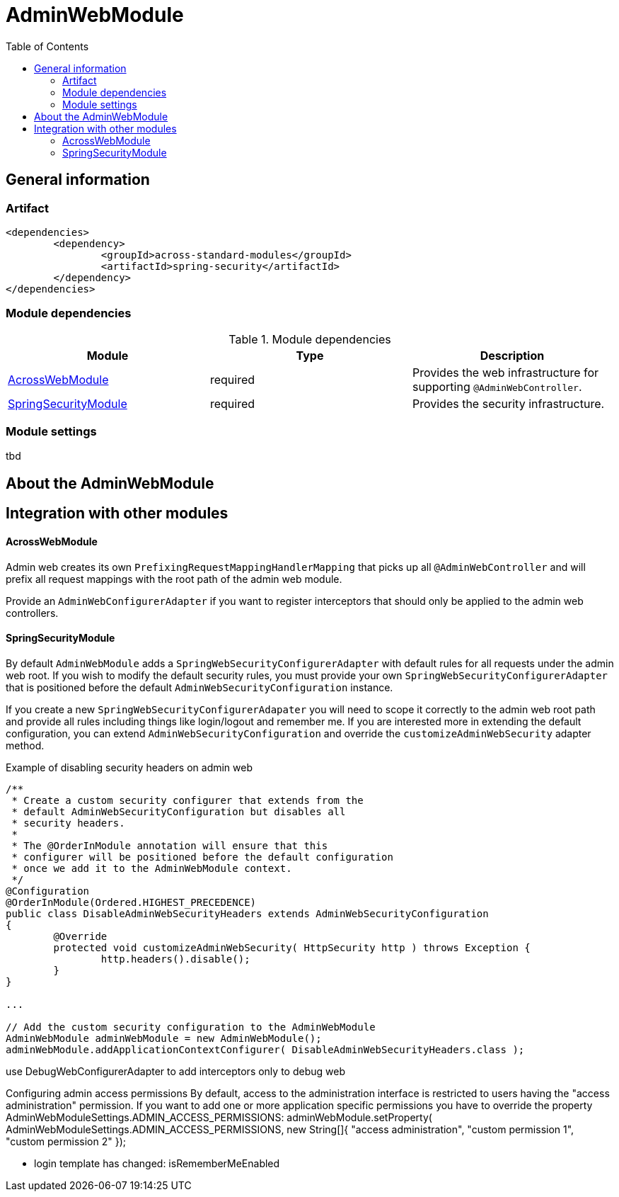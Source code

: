 = AdminWebModule
:toc:

== General information

=== Artifact
[source,xml,indent=0]
[subs="verbatim,quotes,attributes"]
----
	<dependencies>
		<dependency>
			<groupId>across-standard-modules</groupId>
			<artifactId>spring-security</artifactId>
		</dependency>
	</dependencies>
----

=== Module dependencies

.Module dependencies
|===
|Module |Type |Description

|<<integration:acrossweb>>
|required
|Provides the web infrastructure for supporting `@AdminWebController`.

|<<integration:springsecurity>>
|required
|Provides the security infrastructure.
|===

=== Module settings
tbd

== About the AdminWebModule

== Integration with other modules

[[integration:acrossweb]]
==== AcrossWebModule
Admin web creates its own `PrefixingRequestMappingHandlerMapping` that picks up all `@AdminWebController` and will
prefix all request mappings with the root path of the admin web module.

Provide an `AdminWebConfigurerAdapter` if you want to register interceptors that should only be applied to the
 admin web controllers.

[[integration:springsecurity]]
==== SpringSecurityModule
By default `AdminWebModule` adds a `SpringWebSecurityConfigurerAdapter` with default rules for all requests under
the admin web root.  If you wish to modify the default security rules, you must provide your own
`SpringWebSecurityConfigurerAdapter` that is positioned before the default `AdminWebSecurityConfiguration` instance.

If you create a new `SpringWebSecurityConfigurerAdapater` you will need to scope it correctly to the admin web root
path and provide all rules including things like login/logout and remember me.  If you are interested more in extending
the default configuration, you can extend `AdminWebSecurityConfiguration` and override the `customizeAdminWebSecurity`
adapter method.

.Example of disabling security headers on admin web
[source,java,indent=0]
[subs="verbatim,quotes,attributes"]
----
/**
 * Create a custom security configurer that extends from the
 * default AdminWebSecurityConfiguration but disables all
 * security headers.
 *
 * The @OrderInModule annotation will ensure that this
 * configurer will be positioned before the default configuration
 * once we add it to the AdminWebModule context.
 */
@Configuration
@OrderInModule(Ordered.HIGHEST_PRECEDENCE)
public class DisableAdminWebSecurityHeaders extends AdminWebSecurityConfiguration
{
	@Override
	protected void customizeAdminWebSecurity( HttpSecurity http ) throws Exception {
		http.headers().disable();
	}
}

...

// Add the custom security configuration to the AdminWebModule
AdminWebModule adminWebModule = new AdminWebModule();
adminWebModule.addApplicationContextConfigurer( DisableAdminWebSecurityHeaders.class );
----
use DebugWebConfigurerAdapter to add interceptors only to debug web

Configuring admin access permissions
By default, access to the administration interface is restricted to users having the "access administration" permission. If you want to add one or more application specific permissions you have to override the property AdminWebModuleSettings.ADMIN_ACCESS_PERMISSIONS:
adminWebModule.setProperty( AdminWebModuleSettings.ADMIN_ACCESS_PERMISSIONS, new String[]{ "access administration", "custom permission 1", "custom permission 2" });

* login template has changed: isRememberMeEnabled
